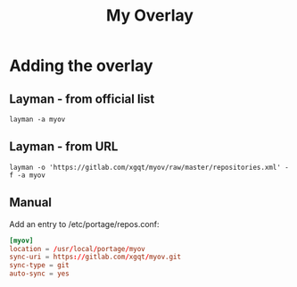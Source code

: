 #+TITLE: My Overlay
#+STARTUP: Showall
* Adding the overlay
** Layman - from official list
#+BEGIN_SRC shell-script
  layman -a myov
#+END_SRC
** Layman - from URL
#+BEGIN_SRC shell-script
  layman -o 'https://gitlab.com/xgqt/myov/raw/master/repositories.xml' -f -a myov
#+END_SRC
** Manual
Add an entry to /etc/portage/repos.conf:
#+BEGIN_SRC conf
  [myov]
  location = /usr/local/portage/myov
  sync-uri = https://gitlab.com/xgqt/myov.git
  sync-type = git
  auto-sync = yes
#+END_SRC
